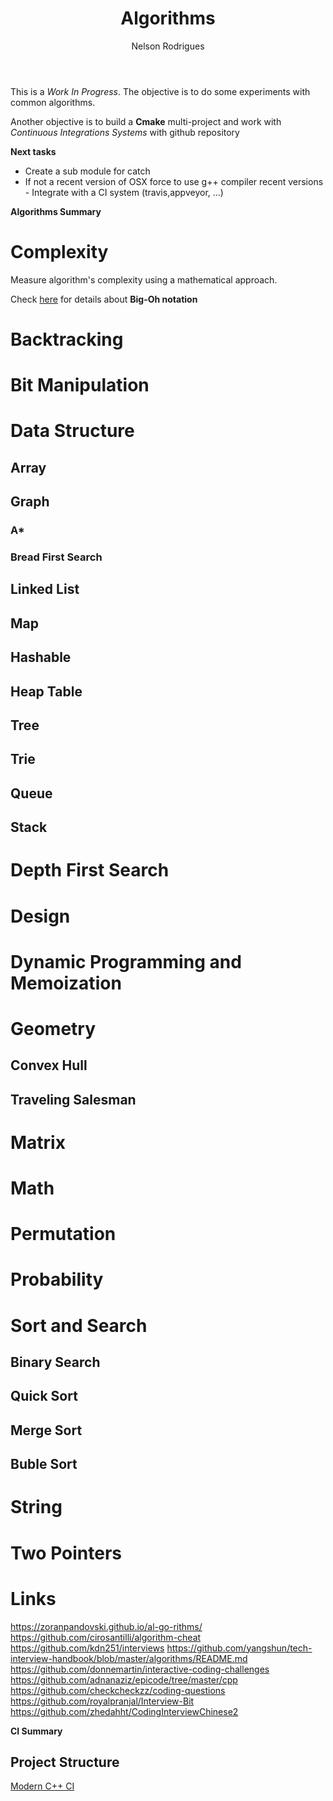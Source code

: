 #+TITLE: Algorithms
#+AUTHOR:Nelson Rodrigues

This is a /Work In Progress/. The objective is to do some experiments with common algorithms.

Another objective is to build a *Cmake* multi-project and work with /Continuous Integrations Systems/ with github repository  

*Next tasks*

- Create a sub module for catch
- If not a recent version of OSX force to use g++ compiler recent versions - Integrate with a CI system (travis,appveyor, ...)


*Algorithms Summary*
	
* Complexity 

Measure algorithm's complexity using a mathematical approach. 

Check [[file:docs/complexity.org][here]] for details about *Big-Oh notation*

* Backtracking
* Bit Manipulation
* Data Structure
** Array
** Graph
*** A*
*** Bread First Search
** Linked List
** Map
** Hashable
** Heap Table
** Tree
** Trie
** Queue
** Stack
* Depth First Search
* Design
* Dynamic Programming and Memoization
* Geometry
** Convex Hull
** Traveling Salesman
* Matrix
* Math
* Permutation
* Probability
* Sort and Search
** Binary Search
** Quick Sort
** Merge Sort
** Buble Sort
* String
* Two Pointers
* Links
https://zoranpandovski.github.io/al-go-rithms/
https://github.com/cirosantilli/algorithm-cheat
https://github.com/kdn251/interviews
https://github.com/yangshun/tech-interview-handbook/blob/master/algorithms/README.md
https://github.com/donnemartin/interactive-coding-challenges
https://github.com/adnanaziz/epicode/tree/master/cpp
https://github.com/checkcheckzz/coding-questions
https://github.com/royalpranjal/Interview-Bit
https://github.com/zhedahht/CodingInterviewChinese2


*CI Summary*

** Project Structure

[[https://juan-medina.com/2017/07/01/moderncppci/][Modern C++ CI]]
